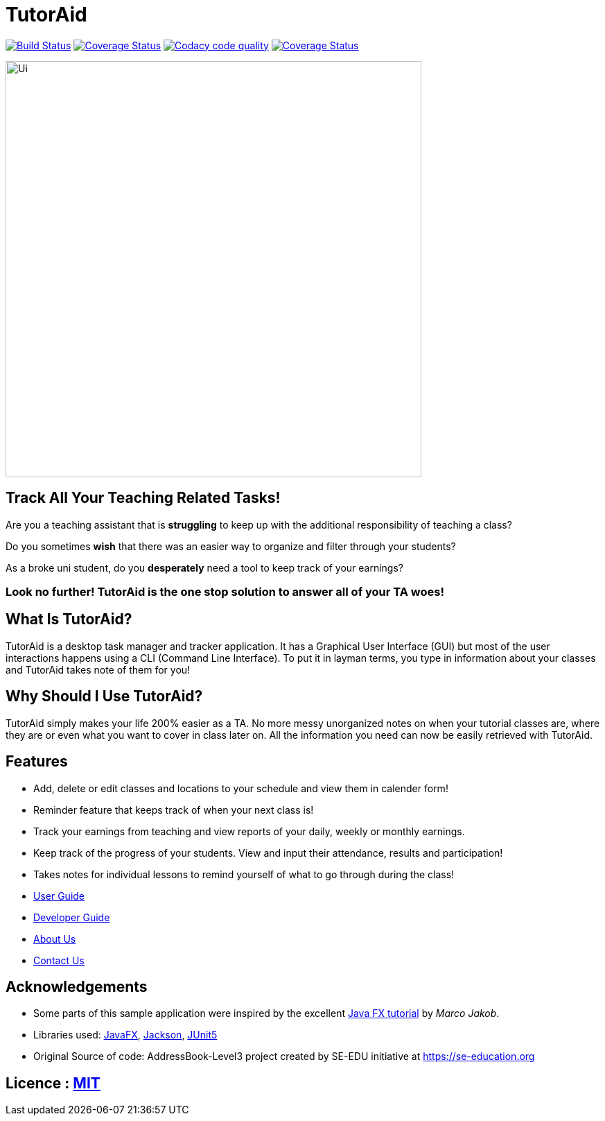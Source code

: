 = TutorAid
ifdef::env-github,env-browser[:relfileprefix: docs/]

https://travis-ci.org/AY1920S1-CS2103T-F14-2/main[image:https://travis-ci.org/AY1920S1-CS2103T-F14-2/main.svg?branch=master[Build Status]]
https://coveralls.io/github/AY1920S1-CS2103T-F14-2/main?branch=master[image:https://coveralls.io/repos/github/AY1920S1-CS2103T-F14-2/main/badge.svg?branch=master[Coverage Status]]
image:https://api.codacy.com/project/badge/Grade/352c9330407b4166b0c0501d47f26362["Codacy code quality", link="https://www.codacy.com/manual/AY1920S1-CS2103T-F14-2/main?utm_source=github.com&utm_medium=referral&utm_content=AY1920S1-CS2103T-F14-2/main&utm_campaign=Badge_Grade"]
https://coveralls.io/github/Xuerneas/main?branch=test-units[image:https://coveralls.io/repos/github/Xuerneas/main/badge.svg?branch=test-units[Coverage Status]]

ifdef::env-github[]
image::docs/images/Ui.png[width="600"]
endif::[]

ifndef::env-github[]
image::images/Ui.png[width="600"]
endif::[]

## Track All Your Teaching Related Tasks!

Are you a teaching assistant that is *struggling* to keep up with the additional responsibility of teaching a class?

Do you sometimes *wish* that there was an easier way to organize and filter through your students?

As a broke uni student, do you *desperately* need a tool to keep track of your earnings?

### Look no further! TutorAid is the one stop solution to answer all of your TA woes!

## What Is TutorAid?

TutorAid is a desktop task manager and tracker application. It has a Graphical User Interface (GUI) but most of the user interactions happens using a CLI (Command Line Interface). To put it in layman terms, you type in information about your classes and TutorAid takes note of them for you!

## Why Should I Use TutorAid?

TutorAid simply makes your life 200% easier as a TA. No more messy unorganized notes on when your tutorial classes are, where they are or even what you want to cover in class later on. All the information you need can now be easily retrieved with TutorAid.

## Features

* Add, delete or edit classes and locations to your schedule and view them in calender form!
* Reminder feature that keeps track of when your next class is!
* Track your earnings from teaching and view reports of your daily, weekly or monthly earnings.
* Keep track of the progress of your students. View and input their attendance, results and participation!
* Takes notes for individual lessons to remind yourself of what to go through during the class!

* <<UserGuide#, User Guide>>
* <<DeveloperGuide#, Developer Guide>>
* <<AboutUs#, About Us>>
* <<ContactUs#, Contact Us>>

== Acknowledgements
* Some parts of this sample application were inspired by the excellent http://code.makery.ch/library/javafx-8-tutorial/[Java FX tutorial] by
_Marco Jakob_.
* Libraries used: https://openjfx.io/[JavaFX], https://github.com/FasterXML/jackson[Jackson], https://github.com/junit-team/junit5[JUnit5]
* Original Source of code: AddressBook-Level3 project created by SE-EDU initiative at https://se-education.org

== Licence : link:LICENSE[MIT]
